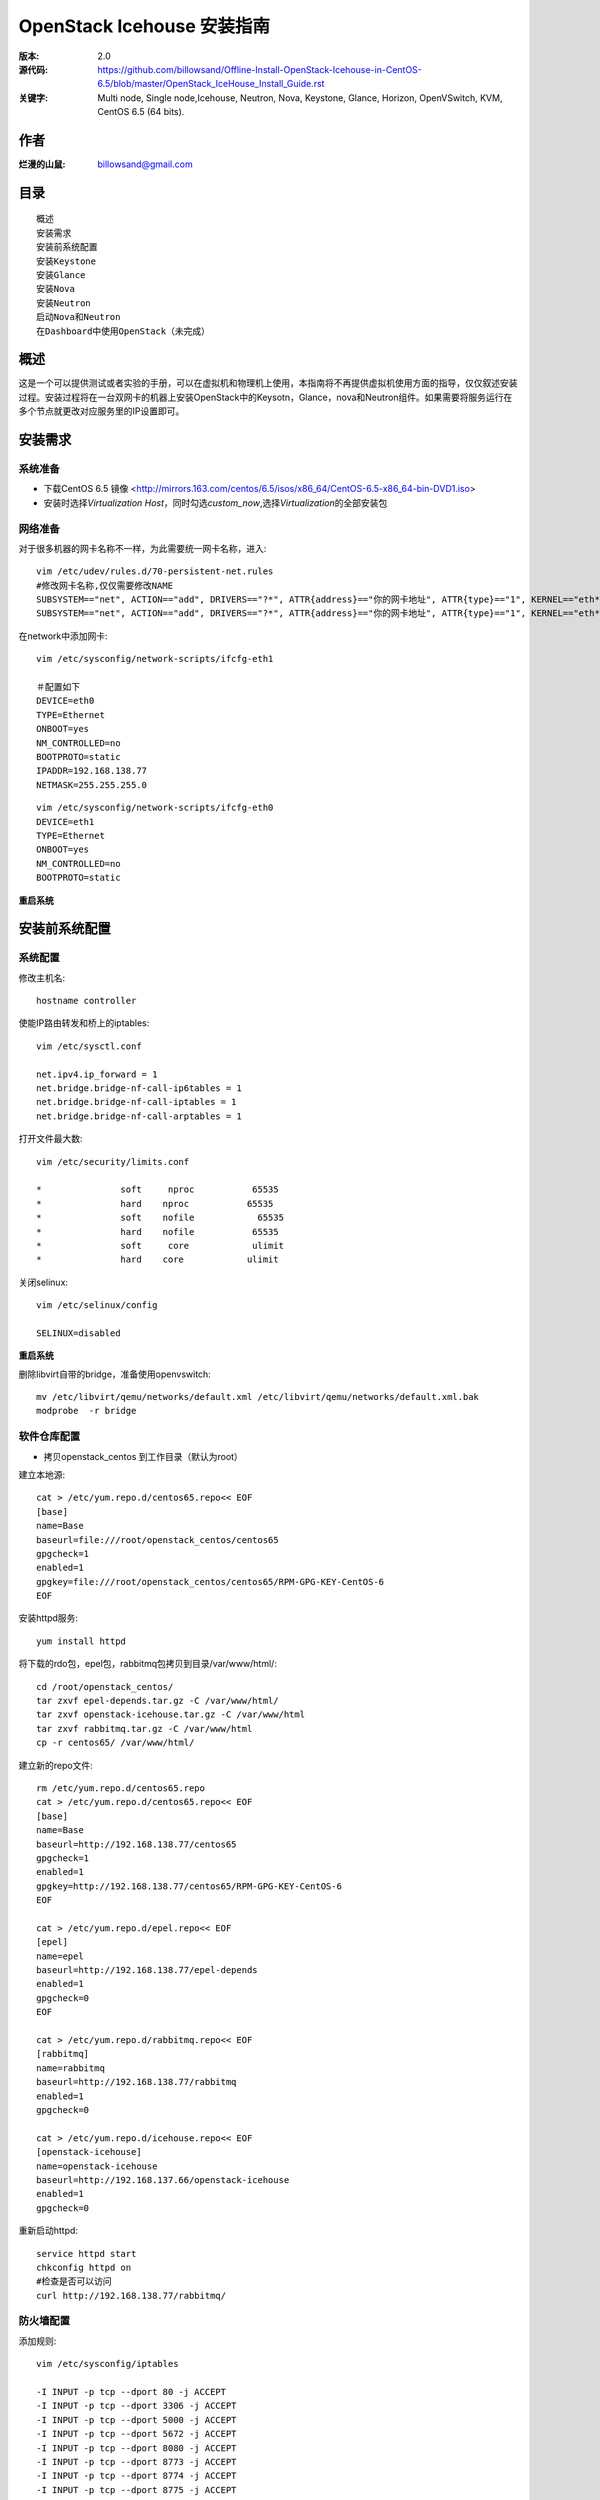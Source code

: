 ==========================================================
  OpenStack Icehouse 安装指南
==========================================================

:版本: 2.0
:源代码: https://github.com/billowsand/Offline-Install-OpenStack-Icehouse-in-CentOS-6.5/blob/master/OpenStack_IceHouse_Install_Guide.rst
:关键字: Multi node, Single node,Icehouse, Neutron, Nova, Keystone, Glance, Horizon, OpenVSwitch, KVM, CentOS 6.5 (64 bits).

作者
==========

:烂漫的山鼠: billowsand@gmail.com


目录
=================

::

 概述
 安装需求
 安装前系统配置
 安装Keystone
 安装Glance
 安装Nova
 安装Neutron
 启动Nova和Neutron
 在Dashboard中使用OpenStack（未完成）

概述
==============

这是一个可以提供测试或者实验的手册，可以在虚拟机和物理机上使用，本指南将不再提供虚拟机使用方面的指导，仅仅叙述安装过程。安装过程将在一台双网卡的机器上安装OpenStack中的Keysotn，Glance，nova和Neutron组件。如果需要将服务运行在多个节点就更改对应服务里的IP设置即可。


安装需求
====================

系统准备
-----------------

* 下载CentOS 6.5 镜像 <http://mirrors.163.com/centos/6.5/isos/x86_64/CentOS-6.5-x86_64-bin-DVD1.iso>
* 安装时选择\ *Virtualization Host*\，同时勾选\ *custom_now*\ ,选择\ *Virtualization*\ 的全部安装包



网络准备
-------------------

对于很多机器的网卡名称不一样，为此需要统一网卡名称，进入::
 
 vim /etc/udev/rules.d/70-persistent-net.rules
 #修改网卡名称,仅仅需要修改NAME
 SUBSYSTEM=="net", ACTION=="add", DRIVERS=="?*", ATTR{address}=="你的网卡地址", ATTR{type}=="1", KERNEL=="eth*", NAME="eth1
 SUBSYSTEM=="net", ACTION=="add", DRIVERS=="?*", ATTR{address}=="你的网卡地址", ATTR{type}=="1", KERNEL=="eth*", NAME="eth0"

在network中添加网卡::
 
 vim /etc/sysconfig/network-scripts/ifcfg-eth1

 ＃配置如下
 DEVICE=eth0
 TYPE=Ethernet
 ONBOOT=yes
 NM_CONTROLLED=no
 BOOTPROTO=static
 IPADDR=192.168.138.77
 NETMASK=255.255.255.0

::
 
 vim /etc/sysconfig/network-scripts/ifcfg-eth0
 DEVICE=eth1
 TYPE=Ethernet
 ONBOOT=yes
 NM_CONTROLLED=no
 BOOTPROTO=static

**重启系统**



安装前系统配置
=======

系统配置
------------

修改主机名::

 hostname controller


使能IP路由转发和桥上的iptables::
 
 vim /etc/sysctl.conf

 net.ipv4.ip_forward = 1
 net.bridge.bridge-nf-call-ip6tables = 1
 net.bridge.bridge-nf-call-iptables = 1
 net.bridge.bridge-nf-call-arptables = 1


打开文件最大数::
 
 vim /etc/security/limits.conf

 *               soft     nproc           65535 
 *               hard    nproc           65535
 *               soft    nofile            65535
 *               hard    nofile           65535
 *               soft     core            ulimit 
 *               hard    core            ulimit


关闭selinux::

 vim /etc/selinux/config

 SELINUX=disabled

**重启系统**

删除libvirt自带的bridge，准备使用openvswitch::

 mv /etc/libvirt/qemu/networks/default.xml /etc/libvirt/qemu/networks/default.xml.bak
 modprobe  -r bridge


软件仓库配置
------------------

* 拷贝openstack_centos 到工作目录（默认为root）


建立本地源::

 cat > /etc/yum.repo.d/centos65.repo<< EOF
 [base]
 name=Base
 baseurl=file:///root/openstack_centos/centos65
 gpgcheck=1
 enabled=1
 gpgkey=file:///root/openstack_centos/centos65/RPM-GPG-KEY-CentOS-6
 EOF


安装httpd服务::
 
 yum install httpd

将下载的rdo包，epel包，rabbitmq包拷贝到目录/var/www/html/::

 cd /root/openstack_centos/ 
 tar zxvf epel-depends.tar.gz -C /var/www/html/
 tar zxvf openstack-icehouse.tar.gz -C /var/www/html
 tar zxvf rabbitmq.tar.gz -C /var/www/html
 cp -r centos65/ /var/www/html/
 


建立新的repo文件::
 
 rm /etc/yum.repo.d/centos65.repo
 cat > /etc/yum.repo.d/centos65.repo<< EOF
 [base]
 name=Base
 baseurl=http://192.168.138.77/centos65
 gpgcheck=1
 enabled=1
 gpgkey=http://192.168.138.77/centos65/RPM-GPG-KEY-CentOS-6
 EOF

 cat > /etc/yum.repo.d/epel.repo<< EOF
 [epel]
 name=epel
 baseurl=http://192.168.138.77/epel-depends
 enabled=1
 gpgcheck=0
 EOF

 cat > /etc/yum.repo.d/rabbitmq.repo<< EOF
 [rabbitmq]
 name=rabbitmq
 baseurl=http://192.168.138.77/rabbitmq
 enabled=1
 gpgcheck=0

 cat > /etc/yum.repo.d/icehouse.repo<< EOF
 [openstack-icehouse]
 name=openstack-icehouse
 baseurl=http://192.168.137.66/openstack-icehouse
 enabled=1
 gpgcheck=0




重新启动httpd::

 service httpd start
 chkconfig httpd on
 #检查是否可以访问
 curl http://192.168.138.77/rabbitmq/

防火墙配置
-------------------

添加规则::

 vim /etc/sysconfig/iptables

 -I INPUT -p tcp --dport 80 -j ACCEPT
 -I INPUT -p tcp --dport 3306 -j ACCEPT
 -I INPUT -p tcp --dport 5000 -j ACCEPT
 -I INPUT -p tcp --dport 5672 -j ACCEPT
 -I INPUT -p tcp --dport 8080 -j ACCEPT
 -I INPUT -p tcp --dport 8773 -j ACCEPT
 -I INPUT -p tcp --dport 8774 -j ACCEPT
 -I INPUT -p tcp --dport 8775 -j ACCEPT
 -I INPUT -p tcp --dport 8776 -j ACCEPT
 -I INPUT -p tcp --dport 8777 -j ACCEPT
 -I INPUT -p tcp --dport 9292 -j ACCEPT
 -I INPUT -p tcp --dport 9696 -j ACCEPT
 -I INPUT -p tcp --dport 15672 -j ACCEPT
 -I INPUT -p tcp --dport 55672 -j ACCEPT
 -I INPUT -p tcp --dport 35357 -j ACCEPT
 -I INPUT -p tcp --dport 12211 -j ACCEPT


重新启动防火墙::
 /etc/init.d/iptables restart

安装RabbitMQ
----------------------

安装RabbitMQ软件::
 
 yum install rabbitmq-server

在hosts中添加主机名称::
 
 vim /etc/hosts

 127.0.0.1   controller localhost.localdomain localhost4 localhost4.localdomain4


开启rabbit management服务::

 rabbitmq-plugins enable rabbitmq_management

启动服务::
 
 chkconfig rabbitmq-server on
 service rabbitmq-server start
 #验证
 curl  http://192.168.138.77:15672

安装MySQL
-----------------

安装软件::
 
 yum install mysql mysql-server

修改编码格式::
 
 vim  /etc/my.cnf

 #在[mysqd]下加入
 default-character-set=utf8
 default-storage-engine=InnoDB

启动并设置密码::
 
 chkconfig mysqld on
 /etc/init.d/mysqld start
 /usr/bin/mysqladmin -u root password 'openstack'


安装Keystone
===========

::
 
 yum install -y openstack-keystone  openstack-utils


创建token::

 export SERVICE_TOKEN=$(openssl rand -hex 10)
 echo $SERVICE_TOKEN >/root/ks_admin_token


使用UUID认证::
 
 openstack-config --set /etc/keystone/keystone.conf DEFAULT admin_token $SERVICE_TOKEN
 openstack-config --set /etc/keystone/keystone.conf token provider keystone.token.providers.uuid.Provider;
 openstack-config --set /etc/keystone/keystone.conf sql connection mysql://keystone:keystone@192.168.138.77/keystone;


同步数据::
 
 openstack-db --init --service keystone --password keystone --rootpw openstack;

修改目录属性并启动服务::
 
 chown -R keystone:keystone /etc/keystone
 chkconfig openstack-keystone on
 service openstack-keystone start

创建keystone service和endpoint::
 
 export  SERVICE_TOKEN=`cat /root/ks_admin_token`
 export SERVICE_ENDPOINT=http://192.168.138.77:35357/v2.0

 keystone service-create --name=keystone --type=identity --description="Keystone Identity Service"
 keystone endpoint-create --service  keystone   --publicurl 'http://192.168.138.77:5000/v2.0' --adminurl 'http://192.168.138.77:35357/v2.0' --internalurl 'http://192.168.138.77:5000/v2.0' --region beijing

创建Keystone用户，Admin角色和Admin租户::
 
 keystone user-create --name admin --pass openstack
 keystone role-create --name admin
 keystone tenant-create --name admin
 keystone user-role-add --user admin  --role admin  --tenant admin

建立环境变量::
 
 vim /root/keystone_admin

 export OS_USERNAME=admin
 export OS_TENANT_NAME=admin
 export OS_PASSWORD=openstack
 export OS_AUTH_URL=http://192.168.138.77:35357/v2.0/
 export PS1='[\u@\h \W(keystone_admin)]\$ '

创建Member角色和普通用户::
 
 source /root/keystone_admin
 keystone role-create --name Member
 keystone user-create --name usera --pass openstack
 keystone tenant-create --name tenanta
 keystone user-role-add --user  usera --role Member --tenant tenanta
 
 keystone user-create --name userb --pass openstack
 keystone tenant-create --name tenantb
 keystone user-role-add --user  userb --role Member --tenant tenantb

 #验证
 keystone user-list

安装Glance
=========

::
 
 yum install -y openstack-glance  openstack-utils  python-kombu python-anyjson


在keystone中创建Glance::
 
 keystone service-create --name glance --type image  --description "Glance Image Service"
 keystone endpoint-create --service glance --publicurl  "http://192.168.138.77:9292" --adminurl "http://192.168.138.77:9292" --internalurl "http://192.168.138.77:9292" --region beijing


配置Glance::
 
 openstack-config --set /etc/glance/glance-api.conf  DEFAULT sql_connection mysql://glance:glance@192.168.138.77/glance
 openstack-config --set /etc/glance/glance-registry.conf  DEFAULT sql_connection mysql://glance:glance@192.168.138.77/glance
 openstack-config --set /etc/glance/glance-api.conf  paste_deploy flavor keystone
 openstack-config --set /etc/glance/glance-api.conf  keystone_authtoken auth_host 192.168.138.77
 openstack-config --set /etc/glance/glance-api.conf keystone_authtoken auth_port 35357
 openstack-config --set /etc/glance/glance-api.conf keystone_authtoken auth_protocol http
 openstack-config --set /etc/glance/glance-api.conf keystone_authtoken admin_tenant_name admin
 openstack-config --set /etc/glance/glance-api.conf  keystone_authtoken admin_user admin
 openstack-config --set /etc/glance/glance-api.conf  keystone_authtoken admin_password openstack
 openstack-config --set /etc/glance/glance-registry.conf  paste_deploy flavor keystone
 openstack-config --set /etc/glance/glance-registry.conf  keystone_authtoken auth_host 192.168.138.77
 openstack-config --set /etc/glance/glance-registry.conf keystone_authtoken auth_port 35357
 openstack-config --set /etc/glance/glance-registry.conf keystone_authtoken auth_protocol http
 openstack-config --set /etc/glance/glance-registry.conf keystone_authtoken admin_tenant_name admin
 openstack-config --set /etc/glance/glance-registry.conf  keystone_authtoken admin_user admin
 openstack-config --set /etc/glance/glance-registry.conf  keystone_authtoken admin_password openstack
 openstack-config --set /etc/glance/glance-api.conf DEFAULT notifier_strategy noop;


配置Glance数据库::
 
 openstack-db --init --service glance --password glance --rootpw openstack;


设置权限并启动服务::
 
 chown -R glance:glance /etc/glance
 chown -R glance:glance /var/lib/glance
 chown -R glance:glance /var/log/glance
 
 chkconfig openstack-glance-api on
 chkconfig openstack-glance-registry on
 
 service openstack-glance-api start
 service openstack-glance-registry start
 
 #验证
 source /root/keystone_admin
 glance image-list

上传测试镜像::

 glance image-create --name "cirros-0.3.1-x86_64" --disk-format qcow2 --container-format bare --is-public true --file cirros-0.3.1-x86_64-disk.img 
 glance image-list

镜像文件存放位置： /var/lib/glance/images


安装Horizon Dashboard
===================

::
 
 rpm  --import  /var/www/html/epel-depends RPM-GPG-KEY-EPEL-6
 yum install -y mod_wsgi httpd mod_ssl memcached python-memcached openstack-dashboard


修改配置文件::
 
 vim /etc/openstack-dashboard/local_settings

 #注释如下几行
 #CACHES = {
    #    'default': {
    #        'BACKEND' : 'django.core.cache.backends.locmem.LocMemCache'
    #    }
    #}
 
 #打开下面几行的注释
 CACHES = {
      'default': {
          'BACKEND' : 'django.core.cache.backends.memcached.MemcachedCache',
          'LOCATION' : '127.0.0.1:11211',
       }
 }
 
 #修改如下几行
 ALLOWED_HOSTS = ['*'] 
 OPENSTACK_HOST = "192.168.138.77"

设置权限并启动服务::
 
 chown -R apache:apache /etc/openstack-dashboard/ /var/lib/openstack-dashboard/;
 chkconfig httpd on 
 chkconfig memcached on
 service httpd start
 service memcached start



安装和配置OpenVSwitch
===================

::
 
 rpm -ivh openvswitch-1.11.0_8ce28d-1.el6ost.x86_64.rpm

 chkconfig openvswitch on
 service openvswitch start
 ovs-vsctl add-br  br-int


安装和升级iproute和dnsmasq
----------------------------------------

::
 
 yum install  -y iproute dnsmasq dnsmasq-utils


安装Nova
=========

安装Nova软件包::
 
 yum install  -y  openstack-nova openstack-utils python-kombu python-amqplib openstack-neutron-openvswitch dnsmasq-utils python-stevedore

安装Nova数据库::
 
 mysql -u root -popenstack
 CREATE DATABASE nova;
 GRANT ALL ON nova.* TO 'nova'@'%' IDENTIFIED BY 'nova';
 GRANT ALL ON nova.* TO 'nova'@'localhost' IDENTIFIED BY 'nova';
 FLUSH PRIVILEGES;
 quit;
 
 service mysqld restart


在Keystone安装Nova::
 
 keystone service-create --name compute  --type compute --description "OpenStack Compute Service"    
 keystone endpoint-create --service compute --publicurl "http://192.168.138.77:8774/v2/%(tenant_id)s" --adminurl "http://192.168.138.77:8774/v2/%(tenant_id)s"  --internalurl "http://192.168.138.77:8774/v2/%(tenant_id)s" --region beijing 

配置nova::
 
 openstack-config --set /etc/nova/nova.conf database connection mysql://nova:nova@192.168.138.77/nova;
 openstack-config --set /etc/nova/nova.conf DEFAULT rabbit_host 192.168.138.77;
 openstack-config --set /etc/nova/nova.conf DEFAULT my_ip 192.168.138.77;
 openstack-config --set /etc/nova/nova.conf DEFAULT vncserver_listen 0.0.0.0;
 openstack-config --set /etc/nova/nova.conf  DEFAULT vnc_enabled True
 openstack-config --set /etc/nova/nova.conf DEFAULT vncserver_proxyclient_address 192.168.138.77;
 openstack-config --set /etc/nova/nova.conf DEFAULT novncproxy_base_url http://192.168.138.77:6080/vnc_auto.html;
 openstack-config --set /etc/nova/nova.conf DEFAULT auth_strategy keystone;
 openstack-config --set /etc/nova/nova.conf DEFAULT rpc_backend nova.openstack.common.rpc.impl_kombu;
 openstack-config --set /etc/nova/nova.conf DEFAULT glance_host 192.168.137.231
 openstack-config --set /etc/nova/nova.conf DEFAULT api_paste_config /etc/nova/api-paste.ini;
 openstack-config --set /etc/nova/nova.conf keystone_authtoken auth_host 192.168.138.77;
 openstack-config --set /etc/nova/nova.conf keystone_authtoken auth_port 5000;
 openstack-config --set /etc/nova/nova.conf keystone_authtoken auth_protocol http;
 openstack-config --set /etc/nova/nova.conf keystone_authtoken auth_version v2.0;
 openstack-config --set /etc/nova/nova.conf keystone_authtoken admin_user admin;
 openstack-config --set /etc/nova/nova.conf keystone_authtoken admin_tenant_name admin;
 openstack-config --set /etc/nova/nova.conf keystone_authtoken admin_password openstack;
 openstack-config --set /etc/nova/nova.conf DEFAULT enabled_apis ec2,osapi_compute,metadata;
 openstack-config --set /etc/nova/nova.conf DEFAULT firewall_driver nova.virt.firewall.NoopFirewallDriver;
 openstack-config --set /etc/nova/nova.conf DEFAULT network_manager nova.network.neutron.manager.NeutronManager;
 openstack-config --set /etc/nova/nova.conf DEFAULT service_neutron_metadata_proxy True;
 openstack-config --set /etc/nova/nova.conf DEFAULT neutron_metadata_proxy_shared_secret awcloud;
 openstack-config --set /etc/nova/nova.conf DEFAULT network_api_class nova.network.neutronv2.api.API;
 openstack-config --set /etc/nova/nova.conf DEFAULT neutron_use_dhcp True;
 openstack-config --set /etc/nova/nova.conf DEFAULT neutron_url http://192.168.138.77:9696;
 openstack-config --set /etc/nova/nova.conf DEFAULT neutron_admin_username admin;
 openstack-config --set /etc/nova/nova.conf DEFAULT neutron_admin_password openstack;
 openstack-config --set /etc/nova/nova.conf DEFAULT neutron_admin_tenant_name admin;
 openstack-config --set /etc/nova/nova.conf DEFAULT neutron_region_name beijing;
 openstack-config --set /etc/nova/nova.conf DEFAULT neutron_admin_auth_url http://192.168.138.77:5000/v2.0;
 openstack-config --set /etc/nova/nova.conf DEFAULT neutron_auth_strategy keystone;
 openstack-config --set /etc/nova/nova.conf DEFAULT security_group_api neutron;
 openstack-config --set /etc/nova/nova.conf DEFAULT linuxnet_interface_driver nova.network.linux_net.LinuxOVSInterfaceDriver;
 openstack-config --set /etc/nova/nova.conf libvirt vif_driver nova.virt.libvirt.vif.LibvirtGenericVIFDriver;





安装Neutron
============

在数据库创建Neutron::
 
 mysql  -u root  -popenstack
 CREATE DATABASE neutron;
 GRANT ALL ON neutron.* TO neutron @'%' IDENTIFIED BY 'neutron';
 GRANT ALL ON neutron.* TO neutron @'localhost'  IDENTIFIED BY 'neutron';
 FLUSH PRIVILEGES;
 quit;

在keystone创建Neutron::
 
 keystone service-create --name neutron  --type network --description "Neutron Networking Service"
 keystone endpoint-create --service neutron --publicurl "http://192.168.138.77:9696" --adminurl "http://192.168.138.77:9696"  --internalurl "http://192.168.138.77:9696" --region beijing

安装Neutron::
 
 yum -y install openstack-neutron  python-kombu python-amqplib  python-pyudev python-stevedore openstack-utils openstack-neutron-openvswitch openvswitch

配置Neutron::
 
 openstack-config --set /etc/neutron/neutron.conf DEFAULT auth_strategy keystone
 openstack-config --set /etc/neutron/neutron.conf keystone_authtoken auth_host 192.168.138.77
 openstack-config --set /etc/neutron/neutron.conf keystone_authtoken admin_tenant_name admin
 openstack-config --set /etc/neutron/neutron.conf keystone_authtoken admin_user admin
 openstack-config --set /etc/neutron/neutron.conf keystone_authtoken admin_password openstack
 openstack-config --set /etc/neutron/neutron.conf DEFAULT rpc_backend neutron.openstack.common.rpc.impl_kombu
 openstack-config --set /etc/neutron/neutron.conf DEFAULT rabbit_host 192.168.138.77
 openstack-config --set  /etc/neutron/neutron.conf  DEFAULT   core_plugin neutron.plugins.openvswitch.ovs_neutron_plugin.OVSNeutronPluginV2
 openstack-config --set  /etc/neutron/neutron.conf  DEFAULT   control_exchange neutron
 openstack-config --set  /etc/neutron/neutron.conf  database   connection  mysql://neutron:neutron@192.168.138.77/neutron
 openstack-config --set  /etc/neutron/neutron.conf  DEFAULT  allow_overlapping_ips True

配置Neutron openvswitch agent::
   
 ln -s /etc/neutron/plugins/openvswitch/ovs_neutron_plugin.ini /etc/neutron/plugin.ini

 openstack-config --set  /etc/neutron/plugin.ini  OVS  tenant_network_type gre
 openstack-config --set  /etc/neutron/plugin.ini  OVS  tunnel_id_ranges 1:1000
 openstack-config --set  /etc/neutron/plugin.ini  OVS  enable_tunneling True 
 openstack-config --set  /etc/neutron/plugin.ini  OVS  local_ip 192.168.138.77
 openstack-config --set  /etc/neutron/plugin.ini  OVS  integration_bridge br-int
 openstack-config --set  /etc/neutron/plugin.ini  OVS  tunnel_bridge br-tun
 openstack-config --set  /etc/neutron/plugin.ini  SECURITYGROUP  firewall_driver neutron.agent.linux.iptables_firewall.OVSHybridIptablesFirewallDriver


配置Neutron dhcp agent::
 
 openstack-config --set  /etc/neutron/dhcp_agent.ini  DEFAULT  interface_driver neutron.agent.linux.interface.OVSInterfaceDriver
 openstack-config --set  /etc/neutron/dhcp_agent.ini  DEFAULT  dhcp_driver neutron.agent.linux.dhcp.Dnsmasq
 openstack-config --set  /etc/neutron/dhcp_agent.ini  DEFAULT  use_namespaces True


配置Neutron L3 agent::
 
 ovs-vsctl add-br br-ex
 ovs-vsctl add-port br-ex eth1
 ip addr add 192.168.137.231/24 dev br-ex
 ip link set br-ex up
 echo  "ip addr add 192.168.137.231/24 dev br-ex" >> /etc/rc.local
 
 openstack-config --set  /etc/neutron/l3_agent.ini DEFAULT  interface_driver  neutron.agent.linux.interface.OVSInterfaceDriver
 openstack-config --set  /etc/neutron/l3_agent.ini DEFAULT  user_namespaces True
 openstack-config --set /etc/neutron/l3_agent.ini DEFAULT external_network_bridge br-ex
 openstack-config --set /etc/neutron/l3_agent.ini DEFAULT enable_metadata_proxy True;



配置Neutron metadata::
 
 vim /etc/neutron/metadata_agent.ini
 #注释auth_region这一行

 openstack-config --set  /etc/neutron/metadata_agent.ini DEFAULT  auth_region beijing
 openstack-config --set  /etc/neutron/metadata_agent.ini DEFAULT  auth_url http://192.168.138.77:35357/v2.0
 openstack-config --set  /etc/neutron/metadata_agent.ini DEFAULT  admin_tenant_name admin
 openstack-config --set  /etc/neutron/metadata_agent.ini DEFAULT  admin_user admin
 openstack-config --set  /etc/neutron/metadata_agent.ini DEFAULT  admin_password openstack
 openstack-config --set  /etc/neutron/metadata_agent.ini DEFAULT  nova_metadata_ip 192.168.138.77
 openstack-config --set  /etc/neutron/metadata_agent.ini DEFAULT  metadata_proxy_shared_secret  awcloud


 
启动Nova和Neutron
================

配置nova启动项::
 
 chkconfig openstack-nova-consoleauth on
 chkconfig openstack-nova-api on
 chkconfig openstack-nova-scheduler on
 chkconfig openstack-nova-conductor on
 chkconfig openstack-nova-compute on
 chkconfig openstack-nova-novncproxy on

配置Neutron启动项::
 
 chkconfig neutron-openvswitch-agent on
 chkconfig neutron-server on
 chkconfig neutron-openvswitch-agent on
 chkconfig neutron-dhcp-agent on
 chkconfig neutron-l3-agent on
 chkconfig  neutron-metadata-agent  on


启动Neutron::
 
 service neutron-openvswitch-agent start
 service neutron-dhcp-agent start
 service neutron-l3-agent start
 service neutron-metadata-agent start
 service neutron-server start
 service neutron-openvswitch-agent start


启动nova::
 
 service openstack-nova-conductor start
 service openstack-nova-api start
 service openstack-nova-scheduler start
 service openstack-nova-compute start
 service openstack-nova-consoleauth start
 service openstack-nova-novncproxy start


同步Nuetron数据库::
 
 neutron-db-manage --config-file /usr/share/neutron/neutron-dist.conf --config-file /etc/neutron/neutron.conf --config-file /etc/neutron/plugin.ini upgrade head;


同步nova数据库::
 
 nova-manage db sync

重新启动服务::
 
 service openstack-nova-conductor restart
 service openstack-nova-api restart
 service openstack-nova-scheduler restart
 service openstack-nova-compute restart
 service openstack-nova-consoleauth restart
 service openstack-nova-novncproxy restart

 service neutron-openvswitch-agent restart
 service neutron-dhcp-agent restart
 service neutron-l3-agent restart
 service neutron-metadata-agent restart
 service neutron-server restart
 service neutron-openvswitch-agent restart

运行没有报错即可，如果报错，重新同步nova和Nuetron数据库::
 
 neutron net-list

在Dashboard中使用OpenStack
========================

* 在浏览器中访问http://192.168.138.77/dashboard, 用户名admin，密码openstack


错误排查
========

* 日志文件存放在::

  nova: /var/log/nova
  glance:/var/log/glance
  neutron:/var/log/neutron

* nova boot VIF creation fails::
  
  修改nova.conf文件
  vif_plugging_timeout=10
  vif_plugging_is_fatal=False
